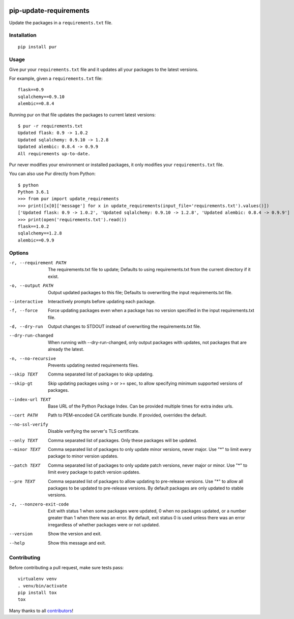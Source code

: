 .. image:: https://img.shields.io/github/actions/workflow/status/alanhamlett/pip-update-requirements/tests.yml?branch=master
    :target: https://github.com/alanhamlett/pip-update-requirements/actions
    :alt: Tests

.. image:: https://codecov.io/gh/alanhamlett/pip-update-requirements/branch/master/graph/badge.svg?token=Ob1I7eMhiS
    :target: https://codecov.io/gh/alanhamlett/pip-update-requirements
    :alt: Coverage

.. image:: https://img.shields.io/pypi/v/pur.svg
    :target: https://pypi.python.org/pypi/pur
    :alt: Version

.. image:: https://img.shields.io/pypi/pyversions/pur.svg
    :target: https://pypi.python.org/pypi/pur
    :alt: Supported Python Versions

.. image:: https://wakatime.com/badge/github/alanhamlett/pip-update-requirements.svg
    :target: https://wakatime.com/badge/github/alanhamlett/pip-update-requirements


pip-update-requirements
=======================

Update the packages in a ``requirements.txt`` file.

.. image:: https://raw.githubusercontent.com/alanhamlett/pip-update-requirements/master/pur.gif
    :alt: Purring Cat


Installation
------------

::

    pip install pur


Usage
-----

Give pur your ``requirements.txt`` file and it updates all your packages to
the latest versions.

For example, given a ``requirements.txt`` file::

    flask==0.9
    sqlalchemy==0.9.10
    alembic==0.8.4

Running pur on that file updates the packages to current latest versions::

    $ pur -r requirements.txt
    Updated flask: 0.9 -> 1.0.2
    Updated sqlalchemy: 0.9.10 -> 1.2.8
    Updated alembic: 0.8.4 -> 0.9.9
    All requirements up-to-date.


Pur never modifies your environment or installed packages, it only modifies
your ``requirements.txt`` file.

You can also use Pur directly from Python::

    $ python
    Python 3.6.1
    >>> from pur import update_requirements
    >>> print([x[0]['message'] for x in update_requirements(input_file='requirements.txt').values()])
    ['Updated flask: 0.9 -> 1.0.2', 'Updated sqlalchemy: 0.9.10 -> 1.2.8', 'Updated alembic: 0.8.4 -> 0.9.9']
    >>> print(open('requirements.txt').read())
    flask==1.0.2
    sqlalchemy==1.2.8
    alembic==0.9.9


Options
-------

-r, --requirement PATH   The requirements.txt file to update; Defaults to
                         using requirements.txt from the current directory
                         if it exist.
-o, --output PATH        Output updated packages to this file; Defaults to
                         overwriting the input requirements.txt file.
--interactive            Interactively prompts before updating each package.
-f, --force              Force updating packages even when a package has no
                         version specified in the input requirements.txt
                         file.
-d, --dry-run            Output changes to STDOUT instead of overwriting the
                         requirements.txt file.
--dry-run-changed        When running with --dry-run-changed, only output packages
                         with updates, not packages that are already the
                         latest.
-n, --no-recursive       Prevents updating nested requirements files.
--skip TEXT              Comma separated list of packages to skip updating.
--skip-gt                Skip updating packages using > or >= spec, to allow
                         specifying minimum supported versions of packages.
--index-url TEXT         Base URL of the Python Package Index. Can be
                         provided multiple times for extra index urls.
--cert PATH              Path to PEM-encoded CA certificate bundle. If
                         provided, overrides the default.
--no-ssl-verify          Disable verifying the server's TLS certificate.
--only TEXT              Comma separated list of packages. Only these
                         packages will be updated.
--minor TEXT             Comma separated list of packages to only update
                         minor versions, never major. Use "*" to limit every
                         package to minor version updates.
--patch TEXT             Comma separated list of packages to only update
                         patch versions, never major or minor. Use "*" to
                         limit every package to patch version updates.
--pre TEXT               Comma separated list of packages to allow updating
                         to pre-release versions. Use "*" to allow all
                         packages to be updated to pre-release versions. By
                         default packages are only updated to stable
                         versions.
-z, --nonzero-exit-code  Exit with status 1 when some packages were updated,
                         0 when no packages updated, or a number greater
                         than 1 when there was an error. By default, exit
                         status 0 is used unless there was an error
                         irregardless of whether packages were or not
                         updated.
--version                Show the version and exit.
--help                   Show this message and exit.


Contributing
------------

Before contributing a pull request, make sure tests pass::

    virtualenv venv
    . venv/bin/activate
    pip install tox
    tox

Many thanks to all `contributors <https://github.com/alanhamlett/pip-update-requirements/blob/master/AUTHORS>`_!
